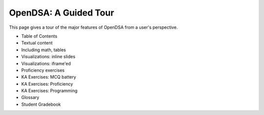 .. This file is part of the OpenDSA eTextbook project. See
.. http://algoviz.org/OpenDSA for more details.
.. Copyright (c) 2012-2013 by the OpenDSA Project Contributors, and
.. distributed under an MIT open source license.

.. avmetadata::
   :author: Cliff Shaffer
   :satisfies: OpenDSA Tour
   :topic: Tour

OpenDSA: A Guided Tour
======================

This page gives a tour of the major features of OpenDSA from a user's
perspective.

* Table of Contents
* Textual content
* Including math, tables
* Visualizations: inline slides
* Visualizations: iframe'ed
* Proficiency exercises
* KA Exercises: MCQ battery
* KA Exercises: Proficiency
* KA Exercises: Programming
* Glossary
* Student Gradebook
